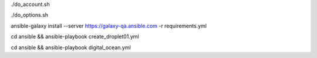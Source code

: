 .. display Digital Ocean account details
./do_account.sh

.. display Digital Ocean options
./do_options.sh

.. retrieve required roles from Ansible Galaxy
ansible-galaxy install --server https://galaxy-qa.ansible.com -r requirements.yml

.. create droplet01
cd ansible && ansible-playbook create_droplet01.yml

.. apply configs to Digital Ocean hosts
cd ansible && ansible-playbook digital_ocean.yml